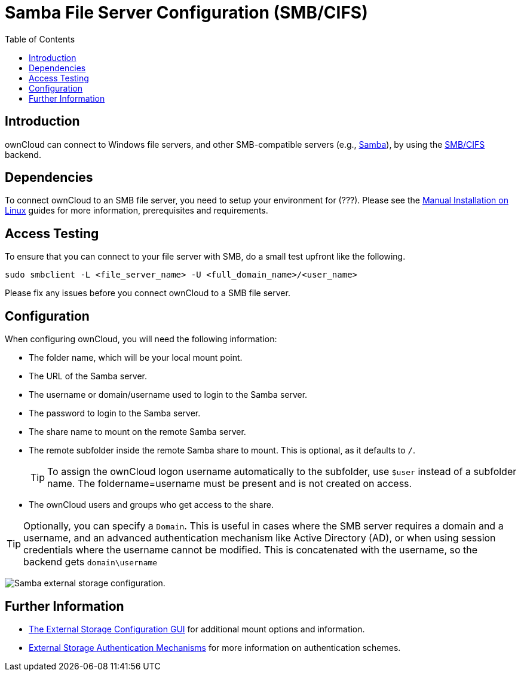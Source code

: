 = Samba File Server Configuration (SMB/CIFS)
:toc: right

:samba-url: https://www.samba.org
:smbcifs-url: https://docs.microsoft.com/en-us/windows/desktop/FileIO/microsoft-smb-protocol-and-cifs-protocol-overview

== Introduction

ownCloud can connect to Windows file servers, and other SMB-compatible servers (e.g.,
{samba-url}[Samba]), by using the {smbcifs-url}[SMB/CIFS] backend.

== Dependencies

To connect ownCloud to an SMB file server, you need to setup your environment for (???). Please see the
xref:installation/manual_installation/index.adoc[Manual Installation on Linux] guides for more
information, prerequisites and requirements.

== Access Testing

To ensure that you can connect to your file server with SMB, do a small test upfront like the following.

[source,console]
----
sudo smbclient -L <file_server_name> -U <full_domain_name>/<user_name>
----

Please fix any issues before you connect ownCloud to a SMB file server.

== Configuration

When configuring ownCloud, you will need the following information:

* The folder name, which will be your local mount point.
* The URL of the Samba server.
* The username or domain/username used to login to the Samba server.
* The password to login to the Samba server.
* The share name to mount on the remote Samba server.
* The remote subfolder inside the remote Samba share to mount. This is optional, as it defaults to `/`.
+
TIP: To assign the ownCloud logon username automatically to the subfolder, use `$user` instead of a
subfolder name. The foldername=username must be present and is not created on access.
* The ownCloud users and groups who get access to the share.

[TIP]
====
Optionally, you can specify a `Domain`. This is useful in cases where the SMB server requires a
domain and a username, and an advanced authentication mechanism like Active Directory (AD), or
when using session credentials where the username cannot be modified. This is concatenated with
the username, so the backend gets `domain\username`
====

image:configuration/files/external_storage/smb.png[Samba external storage configuration.]

== Further Information

* xref:configuration/files/external_storage_configuration_gui.adoc[The External Storage Configuration GUI]
for additional mount options and information.
* xref:configuration/files/external_storage/auth_mechanisms.adoc[External Storage Authentication Mechanisms]
for more information on authentication schemes.
